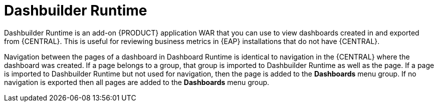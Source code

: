 [id='dashbuilder-runtimes-con_{context}']
= Dashbuilder Runtime

Dashbuilder Runtime is an add-on {PRODUCT} application WAR that you can use to view dashboards created in and exported from {CENTRAL}. This is useful for reviewing business metrics in {EAP} installations that do not have {CENTRAL}.

Navigation between the pages of a dashboard in Dashboard Runtime is identical to navigation in the {CENTRAL} where the dashboard was created. If a page belongs to a group, that group is imported to Dashbuilder Runtime as well as the page. If a page is imported to Dashbuilder Runtime but not used for navigation, then the page is added to the *Dashboards* menu group. If no navigation is exported then all pages are added to the *Dashboards* menu group.
